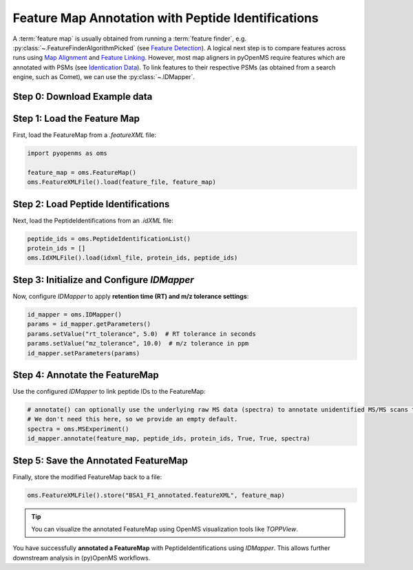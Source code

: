Feature Map Annotation with Peptide Identifications
===================================================

A :term:`feature map` is usually obtained from running a :term:`feature finder`, e.g. :py:class:`~.FeatureFinderAlgorithmPicked` (see `Feature Detection <feature_detection.html>`_).
A logical next step is to compare features across runs using `Map Alignment <map_alignment.html>`_ and `Feature Linking <feature_linking.html>`_.
However, most map aligners in pyOpenMS require features which are annotated with PSMs (see `Identication Data <identification_data.html>`_).
To link features to their respective PSMs (as obtained from a search engine, such as Comet), we can use the :py:class:`~.IDMapper`.


Step 0: Download Example data
-----------------------------

.. code-block:: python
    :linenos:
    
    import pyopenms as oms
    from urllib.request import urlretrieve

    base_url = (
        "https://raw.githubusercontent.com/OpenMS/pyopenms-docs/master/src/data/"
    )

    feature_file = "BSA1_F1.featureXML"
    urlretrieve(base_url + feature_file, feature_file)
    
    idxml_file = "BSA1_F1.idXML"
    urlretrieve(base_url + idxml_file, idxml_file)
        
Step 1: Load the Feature Map
----------------------------

First, load the FeatureMap from a `.featureXML` file:

.. code-block:: python

   import pyopenms as oms

   feature_map = oms.FeatureMap()
   oms.FeatureXMLFile().load(feature_file, feature_map)

Step 2: Load Peptide Identifications
------------------------------------

Next, load the PeptideIdentifications from an `.idXML` file:

.. code-block:: python

   peptide_ids = oms.PeptideIdentificationList()
   protein_ids = []
   oms.IdXMLFile().load(idxml_file, protein_ids, peptide_ids)

Step 3: Initialize and Configure `IDMapper`
-------------------------------------------

Now, configure `IDMapper` to apply **retention time (RT) and m/z tolerance settings**:

.. code-block:: python

   id_mapper = oms.IDMapper()
   params = id_mapper.getParameters()
   params.setValue("rt_tolerance", 5.0)  # RT tolerance in seconds
   params.setValue("mz_tolerance", 10.0)  # m/z tolerance in ppm
   id_mapper.setParameters(params)

Step 4: Annotate the FeatureMap
-------------------------------

Use the configured `IDMapper` to link peptide IDs to the FeatureMap:

.. code-block:: python

   # annotate() can optionally use the underlying raw MS data (spectra) to annotate unidentified MS/MS scans to features in the FeatureMap
   # We don't need this here, so we provide an empty default.
   spectra = oms.MSExperiment()
   id_mapper.annotate(feature_map, peptide_ids, protein_ids, True, True, spectra)

Step 5: Save the Annotated FeatureMap
--------------------------------------

Finally, store the modified FeatureMap back to a file:

.. code-block:: python

   oms.FeatureXMLFile().store("BSA1_F1_annotated.featureXML", feature_map)

.. tip::
   You can visualize the annotated FeatureMap using OpenMS visualization tools like `TOPPView`.


You have successfully **annotated a FeatureMap** with PeptideIdentifications using `IDMapper`. This allows further downstream analysis in (py)OpenMS workflows.

